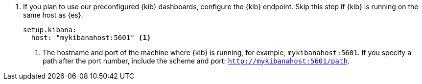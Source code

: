 . If you plan to use our preconfigured {kib} dashboards, configure the {kib}
endpoint. Skip this step if {kib} is running on the same host as {es}.
+
[source,yaml]
----------------------------------------------------------------------
setup.kibana:
  host: "mykibanahost:5601" <1>
----------------------------------------------------------------------
<1> The hostname and port of the machine where {kib} is running,
for example, `mykibanahost:5601`. If you specify a path after the port number,
include the scheme and port: `http://mykibanahost:5601/path`.
